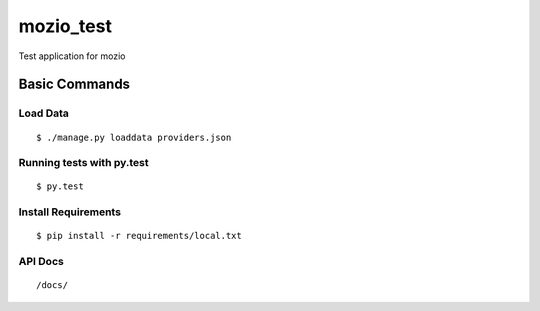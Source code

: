 mozio_test
==========

Test application for mozio

.. image:: https://img.shields.io/badge/built%20with-Cookiecutter%20Django-ff69b4.svg
     :target: https://github.com/pydanny/cookiecutter-django/
     :alt: Built with Cookiecutter Django


Basic Commands
--------------

Load Data
~~~~~~~~~

::

  $ ./manage.py loaddata providers.json



Running tests with py.test
~~~~~~~~~~~~~~~~~~~~~~~~~~

::

  $ py.test





Install Requirements
~~~~~~~~~~~~~~~~~~~~

::

  $ pip install -r requirements/local.txt



API Docs
~~~~~~~~~~~~~~~~~~~~

::

  /docs/

